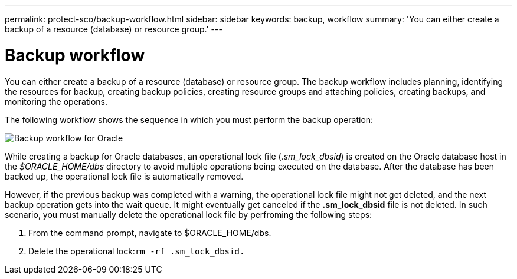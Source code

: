 ---
permalink: protect-sco/backup-workflow.html
sidebar: sidebar
keywords: backup, workflow
summary: 'You can either create a backup of a resource (database) or resource group.'
---

= Backup workflow
:icons: font
:imagesdir: ../media/

[.lead]
You can either create a backup of a resource (database) or resource group. The backup workflow includes planning, identifying the resources for backup, creating backup policies, creating resource groups and attaching policies, creating backups, and monitoring the operations.

The following workflow shows the sequence in which you must perform the backup operation:

image::../media/sco_backup_workflow.gif[Backup workflow for Oracle]

While creating a backup for Oracle databases, an operational lock file (_.sm_lock_dbsid_) is created on the Oracle database host in the _$ORACLE_HOME/dbs_ directory to avoid multiple operations being executed on the database. After the database has been backed up, the operational lock file is automatically removed.

However, if the previous backup was completed with a warning, the operational lock file might not get deleted, and the next backup operation gets into the wait queue. It might eventually get canceled if the *.sm_lock_dbsid* file is not deleted. In such scenario, you must manually delete the operational lock file by perfroming the following steps:

. From the command prompt, navigate to $ORACLE_HOME/dbs.
. Delete the operational lock:``rm -rf .sm_lock_dbsid.``
